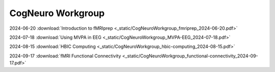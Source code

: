 CogNeuro Workgroup
======================

.. _workgroup_slides:

2024-06-20 :download:`Introduction to fMRIprep <_static/CogNeuroWorkgroup_fmriprep_2024-06-20.pdf>` 

2024-07-18 :download:`Using MVPA in EEG <_static/CogNeuroWorkgroup_MVPA-EEG_2024-07-18.pdf>` 

2024-08-15 :download:`HBIC Computing <_static/CogNeuroWorkgroup_hbic-computing_2024-08-15.pdf>` 

2024-09-17 :download:`fMRI Functional Connectivity <_static/CogNeuroWorkgroup_functional-connectivity_2024-09-17.pdf>` 


